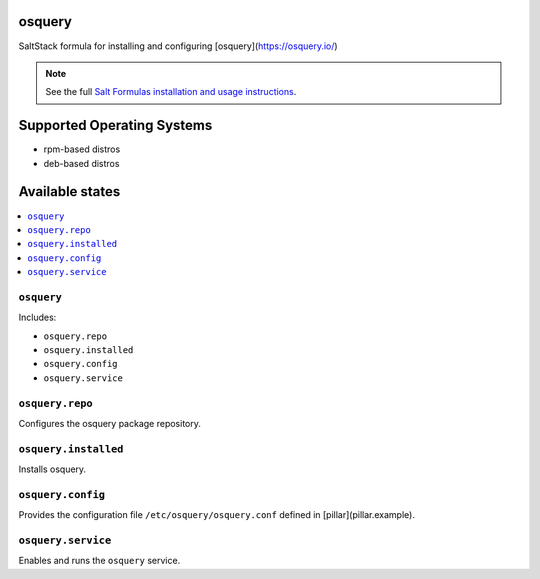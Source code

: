 osquery
=======

SaltStack formula for installing and configuring
[osquery](https://osquery.io/)

.. note::

    See the full `Salt Formulas installation and usage instructions
    <http://docs.saltstack.com/en/latest/topics/development/conventions/formulas.html>`_.

Supported Operating Systems
===========================

* rpm-based distros
* deb-based distros

Available states
================

.. contents::
    :local:

``osquery``
------------------

Includes:

* ``osquery.repo``
* ``osquery.installed``
* ``osquery.config``
* ``osquery.service``

``osquery.repo``
----------------------------

Configures the osquery package repository.

``osquery.installed``
----------------------------

Installs osquery.

``osquery.config``
----------------------------

Provides the configuration file ``/etc/osquery/osquery.conf`` defined in [pillar](pillar.example).

``osquery.service``
----------------------------

Enables and runs the ``osquery`` service.

